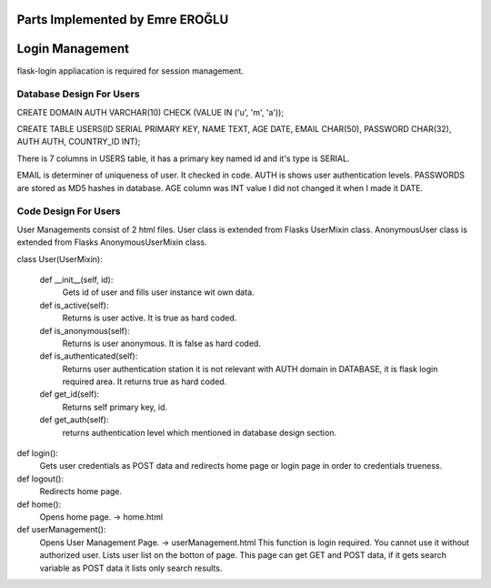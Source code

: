 Parts Implemented by Emre EROĞLU
================================

Login Management
================

flask-login appliacation is required for session management.

Database Design For Users
-------------------------

CREATE DOMAIN AUTH VARCHAR(10) CHECK (VALUE IN ('u', 'm', 'a'));

CREATE TABLE USERS(ID SERIAL PRIMARY KEY, NAME TEXT, AGE DATE, EMAIL CHAR(50), PASSWORD CHAR(32), AUTH AUTH,  COUNTRY_ID INT);

There is 7 columns in USERS table, it has a primary key named id and it's type is SERIAL.

EMAIL is determiner of uniqueness of user. It checked in code.
AUTH is shows user authentication levels.
PASSWORDS are stored as MD5 hashes in database.
AGE column was INT value I did not changed it when I made it DATE.

Code Design For Users
---------------------

User Managements consist of 2 html files.
User class is extended from Flasks UserMixin class.
AnonymousUser class is extended from Flasks AnonymousUserMixin class.

class User(UserMixin):

    def __init__(self, id):
      Gets id of user and fills user instance wit own data.

    def is_active(self):
      Returns is user active. It is true as hard coded.
    def is_anonymous(self):
      Returns is user anonymous. It is false as hard coded.
    def is_authenticated(self):
      Returns user authentication station it is not relevant with AUTH domain in DATABASE, it is flask login required area. It returns true as hard coded.
    def get_id(self):
      Returns self primary key, id.
    def get_auth(self):
      returns authentication level which mentioned in database design section.



def login():
   Gets user credentials as POST data and redirects home page or login page in order to credentials trueness.

def logout():
   Redirects home page.

def home():
   Opens home page. -> home.html

def userManagement():
   Opens User Management Page. -> userManagement.html
   This function is login required. You cannot use it without authorized user.
   Lists user list on the botton of page.
   This page can get GET and POST data, if it gets search variable as POST data it lists only search results.


